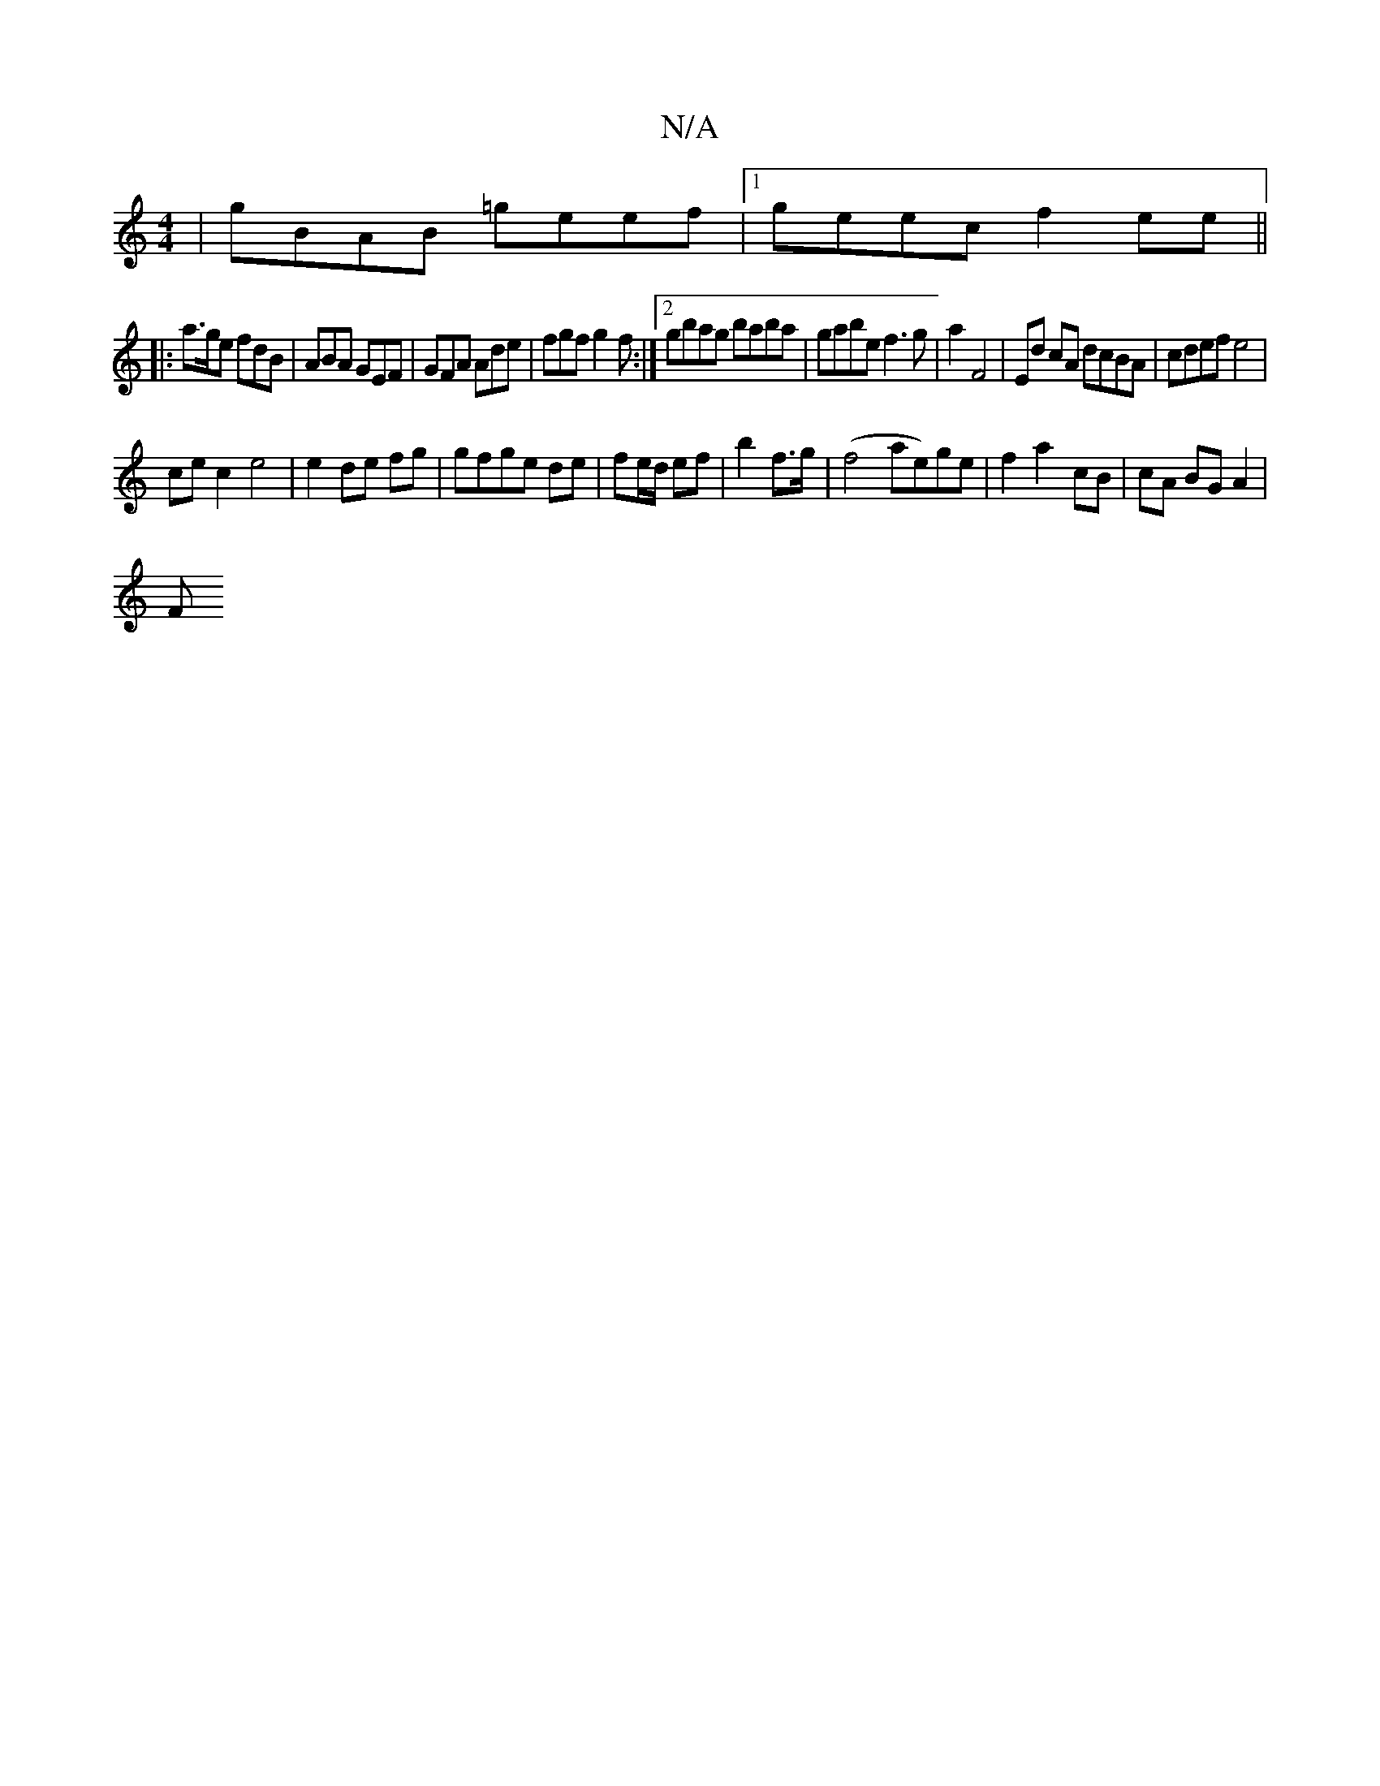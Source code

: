 X:1
T:N/A
M:4/4
R:N/A
K:Cmajor
| gBAB =geef|1 geec f2 ee||
|: a>ge fdB | ABA GEF | GFA Ade | fgf g2f:|2 gbag baba | gabe f3 g|a2 F4| Ed cA dcBA|cdef e4|
ce c2 e4|e2 de fg|gfge de|fe/d/ ef|b2 f>g|(f4 ae)ge | f2 a2- cB | cA BG A2 |
F